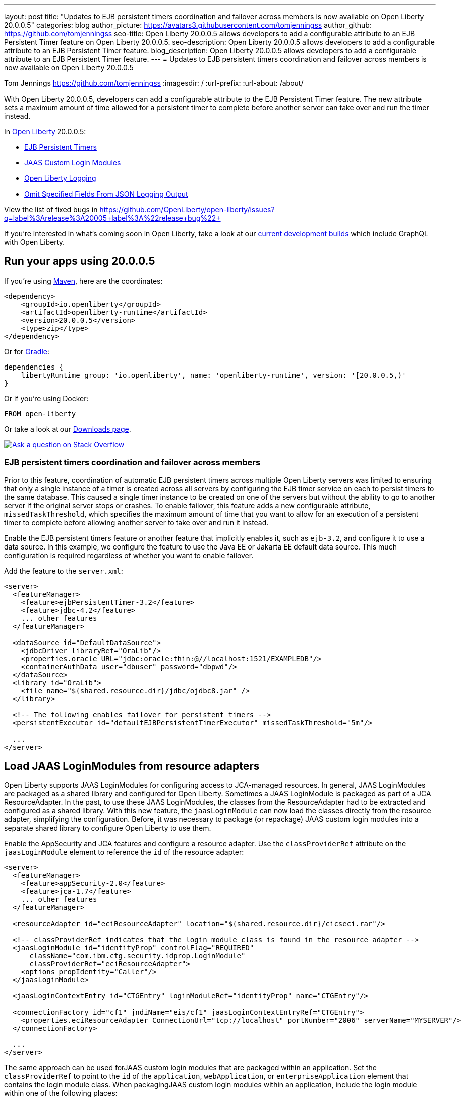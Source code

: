 ---
layout: post
title: "Updates to EJB persistent timers coordination and failover across members is now available on Open Liberty 20.0.0.5"
categories: blog
author_picture: https://avatars3.githubusercontent.com/tomjenningss
author_github: https://github.com/tomjenningss
seo-title: Open Liberty 20.0.0.5 allows developers to add a configurable attribute to an EJB Persistent Timer feature on Open Liberty 20.0.0.5.
seo-description: Open Liberty 20.0.0.5 allows developers to add a configurable attribute to an EJB Persistent Timer feature.
blog_description: Open Liberty 20.0.0.5 allows developers to add a configurable attribute to an EJB Persistent Timer feature.
---
= Updates to EJB persistent timers coordination and failover across members is now available on Open Liberty 20.0.0.5

Tom Jennings <https://github.com/tomjenningss>
:imagesdir: /
:url-prefix:
:url-about: /about/

// tag::intro[]
With Open Liberty 20.0.0.5, developers can add a configurable attribute to the EJB Persistent Timer feature. The new attribute sets a maximum amount of time allowed for a persistent timer to complete before another server can take over and run the timer instead.

In link:{url-about}[Open Liberty] 20.0.0.5:

* <<EPT, EJB Persistent Timers>>
* <<CLM, JAAS Custom Login Modules>>
* <<OLL, Open Liberty Logging>>
* <<JLO, Omit Specified Fields From JSON Logging Output>>

View the list of fixed bugs in https://github.com/OpenLiberty/open-liberty/issues?q=label%3Arelease%3A20005+label%3A%22release+bug%22+
// end::intro[]

If you're interested in what's coming soon in Open Liberty, take a look at our <<previews,current development builds>> which include GraphQL with Open Liberty.

// tag::run[]
[#run]

== Run your apps using 20.0.0.5

If you're using link:{url-prefix}/guides/maven-intro.html[Maven], here are the coordinates:

[source,xml]
----
<dependency>
    <groupId>io.openliberty</groupId>
    <artifactId>openliberty-runtime</artifactId>
    <version>20.0.0.5</version>
    <type>zip</type>
</dependency>
----

Or for link:{url-prefix}/guides/gradle-intro.html[Gradle]:

[source,gradle]
----
dependencies {
    libertyRuntime group: 'io.openliberty', name: 'openliberty-runtime', version: '[20.0.0.5,)'
}
----

Or if you're using Docker:

[source]
----
FROM open-liberty
----
//end::run[]

Or take a look at our link:{url-prefix}/downloads/[Downloads page].

[link=https://stackoverflow.com/tags/open-liberty]
image::img/blog/blog_btn_stack.svg[Ask a question on Stack Overflow, align="center"]

//tag::features[]

[#EPT]
=== EJB persistent timers coordination and failover across members

Prior to this feature, coordination of automatic EJB persistent timers across multiple Open Liberty servers was limited to ensuring that only a single instance of a timer is created across all servers by configuring the EJB timer service on each to persist timers to the same database. This caused a single timer instance to be created on one of the servers but without the ability to go to another server if the original server stops or crashes. To enable failover, this feature adds a new configurable attribute, `missedTaskThreshold`, which specifies the maximum amount of time that you want to allow for an execution of a persistent timer to complete before allowing another server to take over and run it instead.

Enable the EJB persistent timers feature or another feature that implicitly enables it, such as `ejb-3.2`, and configure it to use a data source. In this example, we configure the feature to use the Java EE or Jakarta EE default data source. This much configuration is required regardless of whether you want to enable failover.

Add the feature to the `server.xml`:

[source, xml]
----
<server>
  <featureManager>
    <feature>ejbPersistentTimer-3.2</feature>
    <feature>jdbc-4.2</feature>
    ... other features
  </featureManager>

  <dataSource id="DefaultDataSource">
    <jdbcDriver libraryRef="OraLib"/>
    <properties.oracle URL="jdbc:oracle:thin:@//localhost:1521/EXAMPLEDB"/>
    <containerAuthData user="dbuser" password="dbpwd"/>
  </dataSource>
  <library id="OraLib">
    <file name="${shared.resource.dir}/jdbc/ojdbc8.jar" />
  </library>

  <!-- The following enables failover for persistent timers -->
  <persistentExecutor id="defaultEJBPersistentTimerExecutor" missedTaskThreshold="5m"/>

  ...
</server>
----

[#CLM]
== Load JAAS LoginModules from resource adapters

Open Liberty supports JAAS LoginModules for configuring access to JCA-managed resources. In general, JAAS LoginModules are packaged as a shared library and configured for Open Liberty. Sometimes a JAAS LoginModule is packaged as part of a JCA ResourceAdapter. In the past, to use these JAAS LoginModules, the classes from the ResourceAdapter had to be extracted and configured as a shared library. With this new feature, the `jaasLoginModule` can now load the classes directly from the resource adapter, simplifying the configuration. Before, it was necessary to package (or repackage) JAAS custom login modules into a separate shared library to configure Open Liberty to use them.

Enable the AppSecurity and JCA features and configure a resource adapter. Use the `classProviderRef` attribute on the `jaasLoginModule` element to reference the `id` of the resource adapter:


[source, xml]
----
<server>
  <featureManager>
    <feature>appSecurity-2.0</feature>
    <feature>jca-1.7</feature>
    ... other features
  </featureManager>

  <resourceAdapter id="eciResourceAdapter" location="${shared.resource.dir}/cicseci.rar"/>

  <!-- classProviderRef indicates that the login module class is found in the resource adapter -->
  <jaasLoginModule id="identityProp" controlFlag="REQUIRED"
      className="com.ibm.ctg.security.idprop.LoginModule"
      classProviderRef="eciResourceAdapter">
    <options propIdentity="Caller"/>
  </jaasLoginModule>

  <jaasLoginContextEntry id="CTGEntry" loginModuleRef="identityProp" name="CTGEntry"/>

  <connectionFactory id="cf1" jndiName="eis/cf1" jaasLoginContextEntryRef="CTGEntry">
    <properties.eciResourceAdapter ConnectionUrl="tcp://localhost" portNumber="2006" serverName="MYSERVER"/>
  </connectionFactory>

  ...
</server>
----

The same approach can be used forJAAS custom login modules that are packaged within an application. Set the `classProviderRef` to point to the `id` of the `application`, `webApplication`, or `enterpriseApplication` element that contains the login module class. When packagingJAAS custom login modules within an application, include the login module within one of the following places:

** Within a top level JAR of the enterprise application.
** Within a resource adapter module of the enterprise application.
** Within the web module of the enterprise application.
** Within an EJB module of the enterprise application.
** Within a web application.

It should be noted thatJAAS custom login modules require the use of a resource reference with container-managed authentication.

You can find out more about link:https://www.ibm.com/support/knowledgecenter/SSEQTP_liberty/com.ibm.websphere.wlp.doc/ae/twlp_sec_jaas.html[Configuring a JAAS custom login module for Liberty].

[#OLL]
=== Open Liberty console logging now has the ability to format logs with date and time stamps and other relevant information

In Open Liberty, users can apply different formats, such as JSON or dev, to the server logs that appear in their `console.log` file by using the `consoleFormat` logging attribute in the server logging configuration. The dev format is the default format and shows messages in a basic format, with no timestamp or any other relevant information. It only shows the message log level and the message itself.

For example:
[source, xml]
----
consoleFormat=dev (default)
[AUDIT ] CWWKE0001I: The server server1 has been launched.
----

This feature introduces a new option called `simple` for the `consoleFormat` logging server configuration attribute. This new option configures Open Liberty to output logs in the same simple format used in the `message.log` file, with date/time stamps and other relevant information, to the `console.log` file or to the console (`console.log/standard-out`).

For example:

[source, xml]
----
consoleFormat=simple
[25/11/19 10:02:30:080 EST] 00000001 com.ibm.ws.kernel.launch.internal.FrameworkManager A CWWKE0001I: The server server1 has been launched.
----

To configure the Liberty logs to output logs in the new simple console format, you just have to set the following logging server configuration, in the `server.env`, `bootstrap.properties`, or in the `server.xml`:

==== server.env
`WLP_LOGGING_CONSOLE_FORMAT=simple`

==== bootstrap.properties
`com.ibm.ws.logging.console.format=simple`

==== server.xml
`<logging consoleFormat="simple"/>`



[#JLO]
=== Omit specified fields from JSON logging output

In Open Liberty, users can format their server logs in JSON format. When logs are in JSON format, users have to specify the sources (message, trace, accessLog, ffdc, audit) they want to send to `messages.log` or `console.log/standard-out`.

Users can now specify the JSON fields they want to omit. This feature adds an option for users to omit JSON fields in the JSON logging process. The option to omit JSON field names in Open Liberty is extremely useful, as users might not want certain default fields provided by Open Liberty in their JSON output. Undesired fields add to the size of the records, which wastes network I/O during record transmissions and wastes space in downstream log aggregation tools. Now, users can choose to emit only the fields they need so they can send to downstream log aggregation tools without using more space and I/O than necessary. For example, someone who's running Open Liberty in Docker containers, with a single server in each container, might not want to include the JSON fields that represent the server name and user directory.

The attribute was initially used only for renaming field names. To rename a JSON field name, the format is specified as `source:defaultFieldName:newFieldName` or `defaultFieldName:newFieldName`. To omit `defaultFieldName`, leave `newFieldName` empty. For example, to omit a field for all sources, use the `defaultFieldName:` format. To omit a field for a specific source, use the `source:defaultFieldName:` format, where `source` is the source you want to specify, such as message, trace, accessLog, ffdc, or audit.

An example of omitting JSON fields by adding the following to `bootstrap.properties`:
`com.ibm.ws.logging.json.field.mappings=trace:ibm_userDir: ,ibm_datetime:`.

You can find more information by viewing link:https://www.ibm.com/support/knowledgecenter/en/SSEQTP_liberty/com.ibm.websphere.wlp.doc/ae/rwlp_logging.html[Logging and Trace] on IBM Knowledge Center or on link:https://openliberty.io/docs/ref/config/#logging.html[Open Liberty Logging documentation].


[#previews]
== Previews of early implementations available in development builds

You can now also try out early implementations of some new capabilities in the link:{url-prefix}/downloads/#development_builds[latest Open Liberty development builds]:

* <<GraphQL, GraphQL with Open Liberty >>

These early implementations are not available in 20.0.0.5, but you can try them out in our daily Docker image by running `docker pull openliberty/daily`. Let us know what you think!

[#GraphQL]
=== You are now free to use GraphQL with Open Liberty!
In our latest Open Liberty development builds, users can now develop and deploy GraphQL applications. GraphQL is a complement or alternative to REST that allows clients to fetch or modify remote data, but with fewer round-trips. Open Liberty now supports the still-under-development MicroProfile GraphQL APIs that allow developers to create GraphQL apps by using simple annotations - similar to how JAX-RS uses annotations to create a RESTful app. Check out the link:https://github.com/eclipse/microprofile-graphql[GitHub repo] to learn more about GraphQL.

Developing and deploying a GraphQL app is cinch - take a look at this link:https://github.com/OpenLiberty/sample-mp-graphql[sample] to get started with these powerful APIs!


== Get Open Liberty 20.0.0.5 now

Available through <<run,Maven, Gradle, Docker, and as a downloadable archive>>.
